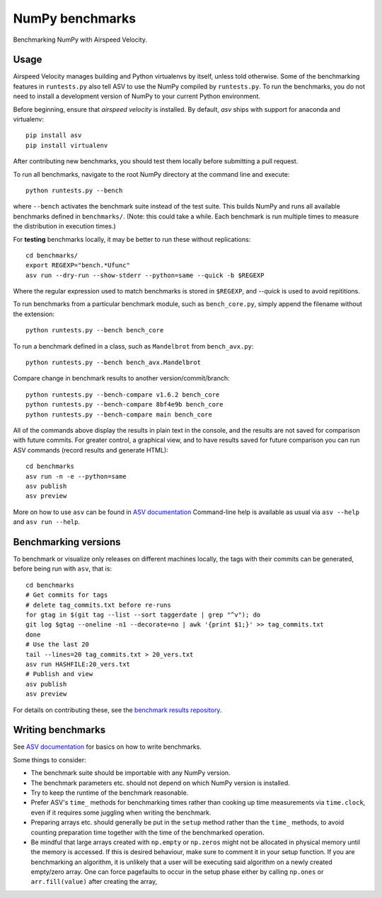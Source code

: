 ..  -*- rst -*-

================
NumPy benchmarks
================

Benchmarking NumPy with Airspeed Velocity.


Usage
-----

Airspeed Velocity manages building and Python virtualenvs by itself,
unless told otherwise. Some of the benchmarking features in
``runtests.py`` also tell ASV to use the NumPy compiled by
``runtests.py``. To run the benchmarks, you do not need to install a
development version of NumPy to your current Python environment.

Before beginning, ensure that *airspeed velocity* is installed.
By default, `asv` ships with support for anaconda and virtualenv::

    pip install asv
    pip install virtualenv

After contributing new benchmarks, you should test them locally before
submitting a pull request.

To run all benchmarks, navigate to the root NumPy directory at
the command line and execute::

    python runtests.py --bench

where ``--bench`` activates the benchmark suite instead of the
test suite. This builds NumPy and runs  all available benchmarks
defined in ``benchmarks/``. (Note: this could take a while. Each
benchmark is run multiple times to measure the distribution in
execution times.)

For **testing** benchmarks locally, it may be better to run these without
replications::

    cd benchmarks/
    export REGEXP="bench.*Ufunc"
    asv run --dry-run --show-stderr --python=same --quick -b $REGEXP

Where the regular expression used to match benchmarks is stored in ``$REGEXP``, and `--quick` is used to avoid repititions.

To run benchmarks from a particular benchmark module, such as
``bench_core.py``, simply append the filename without the extension::

    python runtests.py --bench bench_core

To run a benchmark defined in a class, such as ``Mandelbrot``
from ``bench_avx.py``::

    python runtests.py --bench bench_avx.Mandelbrot

Compare change in benchmark results to another version/commit/branch::

    python runtests.py --bench-compare v1.6.2 bench_core
    python runtests.py --bench-compare 8bf4e9b bench_core
    python runtests.py --bench-compare main bench_core

All of the commands above display the results in plain text in
the console, and the results are not saved for comparison with
future commits. For greater control, a graphical view, and to
have results saved for future comparison you can run ASV commands
(record results and generate HTML)::

    cd benchmarks
    asv run -n -e --python=same
    asv publish
    asv preview

More on how to use ``asv`` can be found in `ASV documentation`_
Command-line help is available as usual via ``asv --help`` and
``asv run --help``.

.. _ASV documentation: https://asv.readthedocs.io/

Benchmarking versions
---------------------

To benchmark or visualize only releases on different machines locally, the tags with their commits can be generated, before being run with ``asv``, that is::

    cd benchmarks
    # Get commits for tags
    # delete tag_commits.txt before re-runs
    for gtag in $(git tag --list --sort taggerdate | grep "^v"); do
    git log $gtag --oneline -n1 --decorate=no | awk '{print $1;}' >> tag_commits.txt
    done
    # Use the last 20
    tail --lines=20 tag_commits.txt > 20_vers.txt
    asv run HASHFILE:20_vers.txt
    # Publish and view
    asv publish
    asv preview

For details on contributing these, see the `benchmark results repository`_.

.. _benchmark results repository: https://github.com/HaoZeke/asv-numpy

Writing benchmarks
------------------

See `ASV documentation`_ for basics on how to write benchmarks.

Some things to consider:

- The benchmark suite should be importable with any NumPy version.

- The benchmark parameters etc. should not depend on which NumPy version
  is installed.

- Try to keep the runtime of the benchmark reasonable.

- Prefer ASV's ``time_`` methods for benchmarking times rather than cooking up
  time measurements via ``time.clock``, even if it requires some juggling when
  writing the benchmark.

- Preparing arrays etc. should generally be put in the ``setup`` method rather
  than the ``time_`` methods, to avoid counting preparation time together with
  the time of the benchmarked operation.

- Be mindful that large arrays created with ``np.empty`` or ``np.zeros`` might
  not be allocated in physical memory until the memory is accessed. If this is
  desired behaviour, make sure to comment it in your setup function. If
  you are benchmarking an algorithm, it is unlikely that a user will be
  executing said algorithm on a newly created empty/zero array. One can force
  pagefaults to occur in the setup phase either by calling ``np.ones`` or
  ``arr.fill(value)`` after creating the array,
